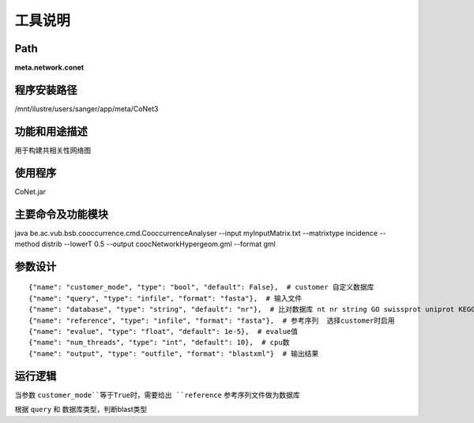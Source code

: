
工具说明
==========================

Path
-----------

**meta.network.conet**

程序安装路径
-----------------------------------

/mnt/ilustre/users/sanger/app/meta/CoNet3

功能和用途描述
-----------------------------------

用于构建共相关性网络图

使用程序
-----------------------------------

CoNet.jar

主要命令及功能模块
-----------------------------------

java be.ac.vub.bsb.cooccurrence.cmd.CooccurrenceAnalyser --input myInputMatrix.txt --matrixtype incidence --method distrib --lowerT 0.5 --output coocNetworkHypergeom.gml --format gml


参数设计
-----------------------------------

::

            {"name": "customer_mode", "type": "bool", "default": False},  # customer 自定义数据库
            {"name": "query", "type": "infile", "format": "fasta"},  # 输入文件
            {"name": "database", "type": "string", "default": "nr"},  # 比对数据库 nt nr string GO swissprot uniprot KEGG
            {"name": "reference", "type": "infile", "format": "fasta"},  # 参考序列  选择customer时启用
            {"name": "evalue", "type": "float", "default": 1e-5},  # evalue值
            {"name": "num_threads", "type": "int", "default": 10},  # cpu数
            {"name": "output", "type": "outfile", "format": "blastxml"}  # 输出结果


运行逻辑
-----------------------------------

当参数 ``customer_mode``等于True时，需要给出 ``reference`` 参考序列文件做为数据库

根据 ``query`` 和 数据库类型，判断blast类型

